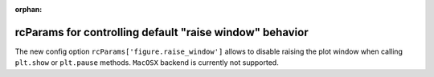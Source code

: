 :orphan:

rcParams for controlling default "raise window" behavior
--------------------------------------------------------
The new config option ``rcParams['figure.raise_window']`` allows to disable
raising the plot window when calling ``plt.show`` or ``plt.pause`` methods.
``MacOSX`` backend is currently not supported.

